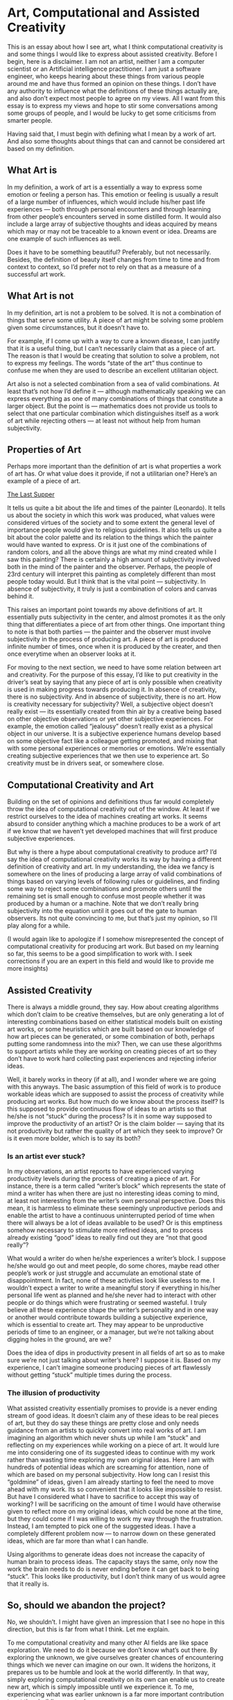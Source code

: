 #+HUGO_SECTION: posts
#+HUGO_BASE_DIR:~/repos/essays/
#+hugo_weight: auto

* Art, Computational and Assisted Creativity
:PROPERTIES:
:EXPORT_FILE_NAME: art-computational-and-assisted-creativity
:EXPORT_DATE: 2019-07-12
:END:
This is an essay about how I see art, what I think computational creativity is
and some things I would like to express about assisted creativity. Before I
begin, here is a disclaimer. I am not an artist, neither I am a computer
scientist or an Artificial intelligence practitioner. I am just a software
engineer, who keeps hearing about these things from various people around me and
have thus formed an opinion on these things. I don’t have any authority to
influence what the definitions of these things actually are, and also don’t
expect most people to agree on my views. All I want from this essay is to
express my views and hope to stir some conversations among some groups of
people, and I would be lucky to get some criticisms from smarter people.

Having said that, I must begin with defining what I mean by a work of art. And
also some thoughts about things that can and cannot be considered art based on
my definition.

** What Art is
In my definition, a work of art is a essentially a way to express some emotion
or feeling a person has. This emotion or feeling is usually a result of a large
number of influences, which would include his/her past life experiences — both
through personal encounters and through learning from other people’s encounters
served in some distilled form. It would also include a large array of subjective
thoughts and ideas acquired by means which may or may not be traceable to a
known event or idea. Dreams are one example of such influences as well.

Does it have to be something beautiful? Preferably, but not necessarily.
Besides, the definition of beauty itself changes from time to time and from
context to context, so I’d prefer not to rely on that as a measure of a
successful art work.

** What Art is not
In my definition, art is not a problem to be solved. It is not a combination of
things that serve some utility. A piece of art might be solving some problem
given some circumstances, but it doesn’t have to.

For example, if I come up with a way to cure a known disease, I can justify that
it is a useful thing, but I can’t necessarily claim that as a piece of art. The
reason is that I would be creating that solution to solve a problem, not to
express my feelings. The words “state of the art” thus continue to confuse me
when they are used to describe an excellent utilitarian object.

Art also is not a selected combination from a sea of valid combinations. At
least that’s not how I’d define it — although mathematically speaking we can
express everything as one of many combinations of things that constitute a
larger object. But the point is — mathematics does not provide us tools to
select that one particular combination which distinguishes itself as a work of
art while rejecting others — at least not without help from human subjectivity.

** Properties of Art
Perhaps more important than the definition of art is what properties a work of
art has. Or what value does it provide, if not a utilitarian one? Here’s an
example of a piece of art.

[[https://en.wikipedia.org/wiki/The_Last_Supper_(Leonardo)?oldformat=true#/media/File:The_Last_Supper_Leonardo_Da_Vinci_High_Resolution_size_32x16.jpg][The Last Supper]]

It tells us quite a bit about the life and times of the painter (Leonardo). It
tells us about the society in which this work was produced, what values were
considered virtues of the society and to some extent the general level of
importance people would give to religious guidelines. It also tells us quite a
bit about the color palette and its relation to the things which the painter
would have wanted to express. Or is it just one of the combinations of random
colors, and all the above things are what my mind created while I saw this
painting? There is certainly a high amount of subjectivity involved both in the
mind of the painter and the observer. Perhaps, the people of 23rd century will
interpret this painting as completely different than most people today would.
But I think that is the vital point — subjectivity. In absence of subjectivity,
it truly is just a combination of colors and canvas behind it.

This raises an important point towards my above definitions of art. It
essentially puts subjectivity in the center, and almost promotes it as the only
thing that differentiates a piece of art from other things. One important thing
to note is that both parties — the painter and the observer must involve
subjectivity in the process of producing art. A piece of art is produced
infinite number of times, once when it is produced by the creater, and then once
everytime when an observer looks at it.

For moving to the next section, we need to have some relation between art and
creativity. For the purpose of this essay, I’d like to put creativity in the
driver’s seat by saying that any piece of art is only possible when creativity
is used in making progress towards producing it. In absence of creativity, there
is no subjectivity. And in absence of subjectivity, there is no art. How is
creativity necessary for subjectivity? Well, a subjective object doesn’t really
exist — its essentially created from thin air by a creative being based on other
objective observations or yet other subjective experiences. For example, the
emotion called “jealousy” doesn’t really exist as a physical object in our
universe. It is a subjective experience humans develop based on some objective
fact like a colleague getting promoted, and mixing that with some personal
experiences or memories or emotions. We’re essentially creating subjective
experiences that we then use to experience art. So creativity must be in drivers
seat, or somewhere close.

** Computational Creativity and Art
Building on the set of opinions and definitions thus far would completely throw
the idea of computational creativity out of the window. At least if we restrict
ourselves to the idea of machines creating art works. It seems absurd to
consider anything which a machine produces to be a work of art if we know that
we haven’t yet developed machines that will first produce subjective
experiences.

But why is there a hype about computational creativity to produce art? I’d say
the idea of computational creativity works its way by having a different
definition of creativity and art. In my understanding, the idea we fancy is
somewhere on the lines of producing a large array of valid combinations of
things based on varying levels of following rules or guidelines, and finding
some way to reject some combinations and promote others until the remaining set
is small enough to confuse most people whether it was produced by a human or a
machine. Note that we don’t really bring subjectivity into the equation until it
goes out of the gate to human observers. Its not quite convincing to me, but
that’s just my opinion, so I’ll play along for a while.

(I would again like to apologize if I somehow misrepresented the concept of
computational creativity for producing art work. But based on my learning so
far, this seems to be a good simplification to work with. I seek corrections if
you are an expert in this field and would like to provide me more insights)

** Assisted Creativity
There is always a middle ground, they say. How about creating algorithms which
don’t claim to be creative themselves, but are only generating a lot of
interesting combinations based on either statistical models built on existing
art works, or some heuristics which are built based on our knowledge of how art
pieces can be generated, or some combination of both, perhaps putting some
randomness into the mix? Then, we can use these algorithms to support artists
while they are working on creating pieces of art so they don’t have to work hard
collecting past experiences and rejecting inferior ideas.

Well, it barely works in theory (if at all), and I wonder where we are going
with this anyways. The basic assumption of this field of work is to produce
workable ideas which are supposed to assist the process of creativity while
producing art works. But how much do we know about the process itself? Is this
supposed to provide continuous flow of ideas to an artists so that he/she is not
“stuck” during the process? Is it in some way supposed to improve the
productivity of an artist? Or is the claim bolder — saying that its not
productivity but rather the quality of art which they seek to improve? Or is it
even more bolder, which is to say its both?

*** Is an artist ever stuck?
In my observations, an artist reports to have experienced varying productivity
levels during the process of creating a piece of art. For instance, there is a
term called “writer’s block” which represents the state of mind a writer has
when there are just no interesting ideas coming to mind, at least not
interesting from the writer’s own personal perspective. Does this mean, it is
harmless to eliminate these seemingly unproductive periods and enable the artist
to have a continuous uninterrupted period of time when there will always be a
lot of ideas available to be used? Or is this emptiness somehow necessary to
stimulate more refined ideas, and to process already existing “good” ideas to
really find out they are “not that good really”?

What would a writer do when he/she experiences a writer’s block. I suppose
he/she would go out and meet people, do some chores, maybe read other people’s
work or just struggle and accumulate an emotional state of disappointment. In
fact, none of these activities look like useless to me. I wouldn’t expect a
writer to write a meaningful story if everything in his/her personal life went
as planned and he/she never had to interact with other people or do things which
were frustrating or seemed wasteful. I truly believe all these experience shape
the writer’s personality and in one way or another would contribute towards
building a subjective experience, which is essential to create art. They may
appear to be unproductive periods of time to an engineer, or a manager, but
we’re not talking about digging holes in the ground, are we?

Does the idea of dips in productivity present in all fields of art so as to make
sure we’re not just talking about writer’s here? I suppose it is. Based on my
experience, I can’t imagine someone producing pieces of art flawlessly without
getting “stuck” multiple times during the process.

*** The illusion of productivity
What assisted creativity essentially promises to provide is a never ending
stream of good ideas. It doesn’t claim any of these ideas to be real pieces of
art, but they do say these things are pretty close and only needs guidance from
an artists to quickly convert into real works of art. I am imagining an
algorithm which never shuts up while I am “stuck” and reflecting on my
experiences while working on a piece of art. It would lure me into considering
one of its suggested ideas to continue with my work rather than wasting time
exploring my own original ideas. Here I am with hundreds of potential ideas
which are screaming for attention, none of which are based on my personal
subjectivity. How long can I resist this “goldmine” of ideas, given I am already
starting to feel the need to move ahead with my work. Its so convenient that it
looks like impossible to resist. But have I considered what I have to sacrifice
to accept this way of working? I will be sacrificing on the amount of time I
would have otherwise given to reflect more on my original ideas, which could be
none at the time, but they could come if I was willing to work my way through
the frustration. Instead, I am tempted to pick one of the suggested ideas. I
have a completely different problem now — to narrow down on these generated
ideas, which are far more than what I can handle.

Using algorithms to generate ideas does not increase the capacity of human brain
to process ideas. The capacity stays the same, only now the work the brain needs
to do is never ending before it can get back to being “stuck”. This looks like
productivity, but I don’t think many of us would agree that it really is.

** So, should we abandon the project?
No, we shouldn’t. I might have given an impression that I see no hope in this
direction, but this is far from what I think. Let me explain.

To me computational creativity and many other AI fields are like space
exploration. We need to do it because we don’t know what’s out there. By
exploring the unknown, we give ourselves greater chances of encountering things
which we never can imagine on our own. It widens the horizons, it prepares us to
be humble and look at the world differently. In that way, simply exploring
computational creativity on its own can enable us to create new art, which is
simply impossible until we experience it. To me, experiencing what was earlier
unknown is a far more important contribution to art than building any tool.

And its not just about art. Although this essay is about art, I really hope
computational creativity is by no means limited to just producing art. It could
be used, for example in places where humans can’t reach, like outer space or
deep oceans. It could be used in completely new scenarios like bringing peace
between nations when human minds give up on the amount of data to process. It
could be used in unimaginable scenarios, which we would only imagine once we
widen our horizons. Even if it was only used for generating “imitation” art,
there could still be places to use it, for example in therapy or medicine or
economics. Who knows? We need to give it a chance so we’ll know more.

I am only concerned about us creating stories around things that don’t have any.
Our current economic and political structure forces us to think of reasons to
justify pursuing research in any field. So, we might sometimes come up with
stories to apply computational creativity, just convincing enough to justify an
immediate financial gain or some military advantage or something similar.
Otherwise, we won’t get funds to sustain the research. And I think we’re very
good at creating such stories — we’re good storytellers. My concern is we
getting fooled by our own stories and going too far without realizing how we
started and where we ought to go. As owners of a mature mind, we need to invest
in the idea of not trying too hard to create meaning from things that have none.
And from what I see so far, there is none.

# Local Variables:
# eval: (org-hugo-auto-export-mode)
# End:

